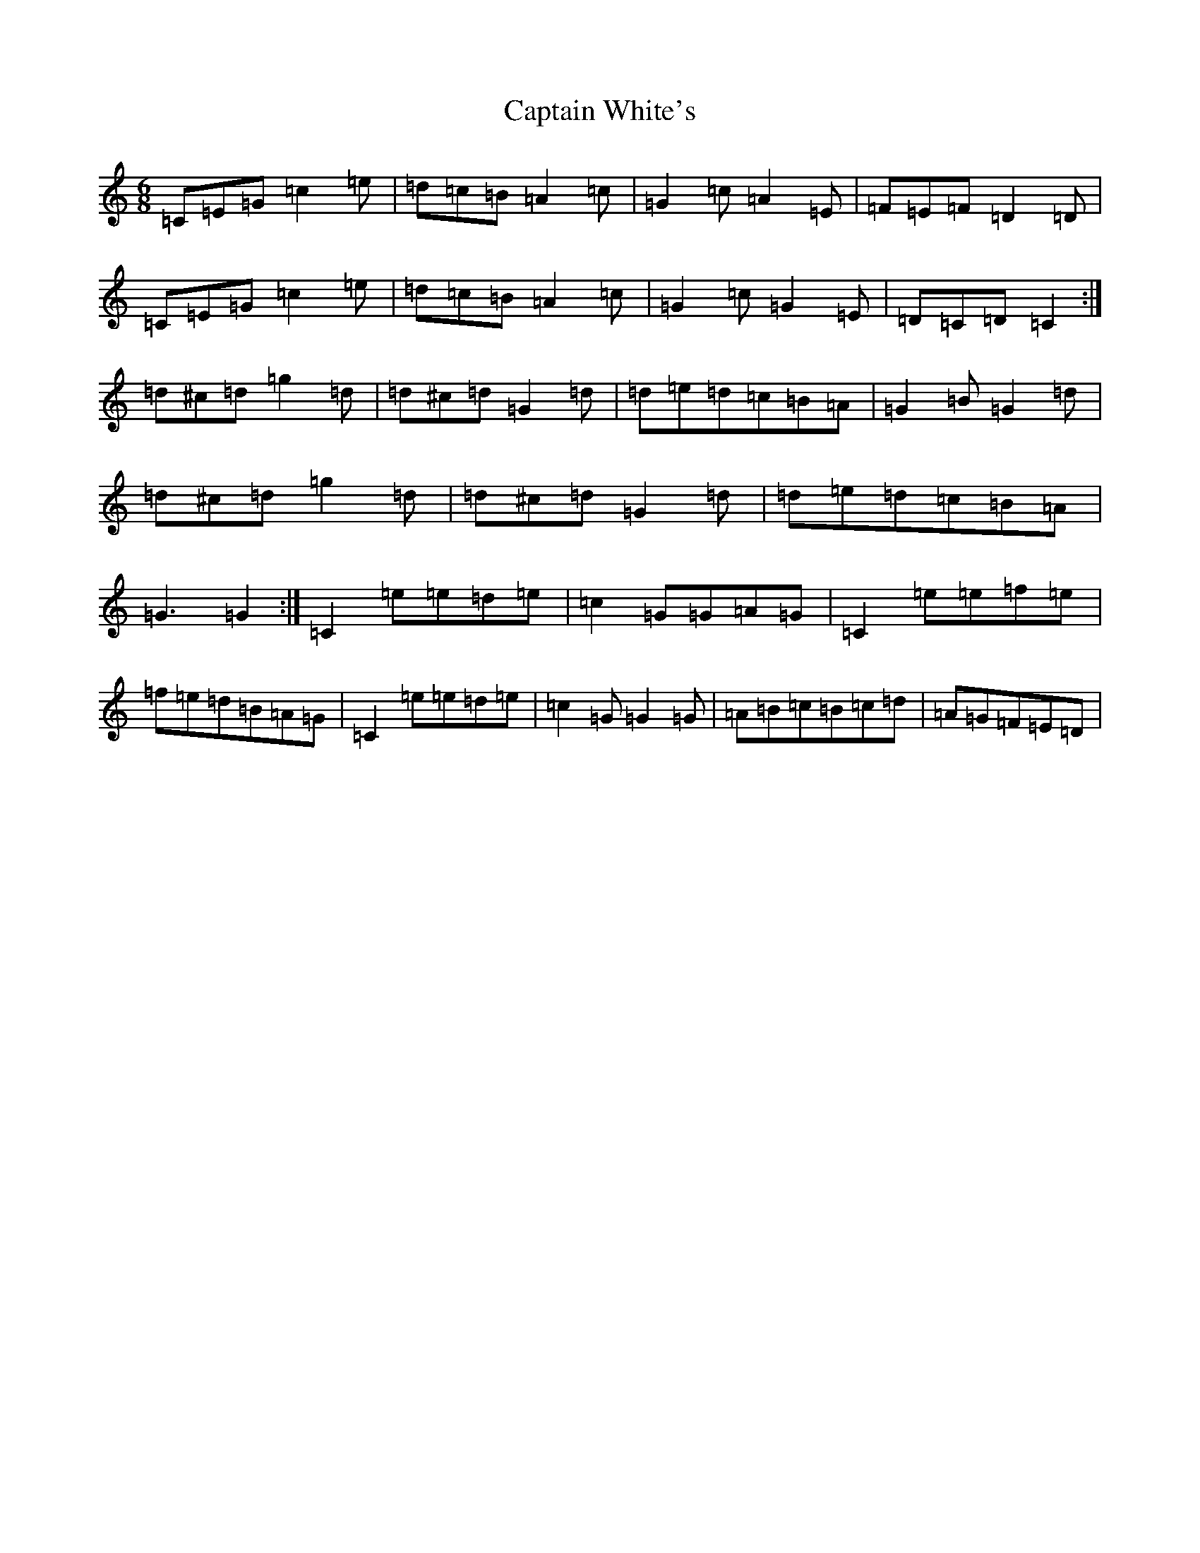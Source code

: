 X: 3190
T: Captain White's
S: https://thesession.org/tunes/2134#setting15515
Z: D Major
R: jig
M:6/8
L:1/8
K: C Major
=C=E=G=c2=e|=d=c=B=A2=c|=G2=c=A2=E|=F=E=F=D2=D|=C=E=G=c2=e|=d=c=B=A2=c|=G2=c=G2=E|=D=C=D=C2:|=d^c=d=g2=d|=d^c=d=G2=d|=d=e=d=c=B=A|=G2=B=G2=d|=d^c=d=g2=d|=d^c=d=G2=d|=d=e=d=c=B=A|=G3=G2:|=C2=e=e=d=e|=c2=G=G=A=G|=C2=e=e=f=e|=f=e=d=B=A=G|=C2=e=e=d=e|=c2=G=G2=G|=A=B=c=B=c=d|=A=G=F=E=D|